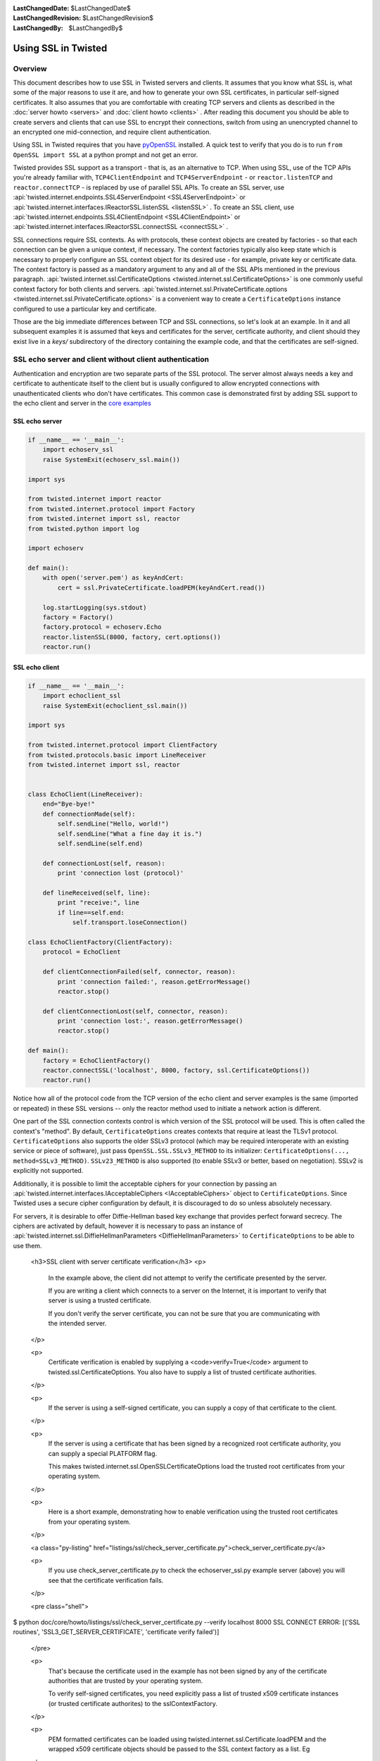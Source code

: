 
:LastChangedDate: $LastChangedDate$
:LastChangedRevision: $LastChangedRevision$
:LastChangedBy: $LastChangedBy$

Using SSL in Twisted
====================


Overview
--------

This document describes how to use SSL in Twisted servers and clients. It
assumes that you know what SSL is, what some of the major reasons to use it
are, and how to generate your own SSL certificates, in particular self-signed
certificates. It also assumes that you are comfortable with creating TCP
servers and clients as described in the :doc:`server howto <servers>` and :doc:`client howto <clients>` . After reading this
document you should be able to create servers and clients that can use SSL to
encrypt their connections, switch from using an unencrypted channel to an
encrypted one mid-connection, and require client authentication.

Using SSL in Twisted requires that you have
`pyOpenSSL <http://launchpad.net/pyopenssl>`_ installed. A quick test to
verify that you do is to run ``from OpenSSL import SSL`` at a
python prompt and not get an error.

Twisted provides SSL support as a transport - that is, as an alternative
to TCP.  When using SSL, use of the TCP APIs you're already familiar
with, ``TCP4ClientEndpoint`` and ``TCP4ServerEndpoint`` -
or ``reactor.listenTCP`` and ``reactor.connectTCP`` -
is replaced by use of parallel SSL APIs.  To create an SSL server, use
:api:`twisted.internet.endpoints.SSL4ServerEndpoint <SSL4ServerEndpoint>` or
:api:`twisted.internet.interfaces.IReactorSSL.listenSSL <listenSSL>` .
To create an SSL client, use
:api:`twisted.internet.endpoints.SSL4ClientEndpoint <SSL4ClientEndpoint>` or
:api:`twisted.internet.interfaces.IReactorSSL.connectSSL <connectSSL>` .

SSL connections require SSL contexts. As with protocols, these context
objects are created by factories - so that each connection can be given a
unique context, if necessary.  The context factories typically also keep
state which is necessary to properly configure an SSL context object for
its desired use - for example, private key or certificate data.  The
context factory is passed as a mandatory argument to any and all of the
SSL APIs mentioned in the previous
paragraph.  :api:`twisted.internet.ssl.CertificateOptions <twisted.internet.ssl.CertificateOptions>`
is one commonly useful context factory for both clients and
servers.  :api:`twisted.internet.ssl.PrivateCertificate.options <twisted.internet.ssl.PrivateCertificate.options>`
is a convenient way to create a ``CertificateOptions`` instance
configured to use a particular key and certificate.

Those are the big immediate differences between TCP and SSL connections,
so let's look at an example. In it and all subsequent examples it is assumed
that keys and certificates for the server, certificate authority, and client
should they exist live in a *keys/* subdirectory of the directory
containing the example code, and that the certificates are self-signed.


SSL echo server and client without client authentication
--------------------------------------------------------

Authentication and encryption are two separate parts of the SSL protocol.
The server almost always needs a key and certificate to authenticate itself
to the client but is usually configured to allow encrypted connections with
unauthenticated clients who don't have certificates. This common case is
demonstrated first by adding SSL support to the echo client and server in
the `core examples <../examples/index.html>`_


SSL echo server
~~~~~~~~~~~~~~~

..  Don't diverge this from doc/core/examples/echoserv_ssl.py


.. code-block:: python


    if __name__ == '__main__':
        import echoserv_ssl
        raise SystemExit(echoserv_ssl.main())

    import sys

    from twisted.internet import reactor
    from twisted.internet.protocol import Factory
    from twisted.internet import ssl, reactor
    from twisted.python import log

    import echoserv

    def main():
        with open('server.pem') as keyAndCert:
            cert = ssl.PrivateCertificate.loadPEM(keyAndCert.read())

        log.startLogging(sys.stdout)
        factory = Factory()
        factory.protocol = echoserv.Echo
        reactor.listenSSL(8000, factory, cert.options())
        reactor.run()


SSL echo client
~~~~~~~~~~~~~~~

..  Don't diverge this from doc/core/examples/echoclient_ssl.py


.. code-block:: python


    if __name__ == '__main__':
        import echoclient_ssl
        raise SystemExit(echoclient_ssl.main())

    import sys

    from twisted.internet.protocol import ClientFactory
    from twisted.protocols.basic import LineReceiver
    from twisted.internet import ssl, reactor


    class EchoClient(LineReceiver):
        end="Bye-bye!"
        def connectionMade(self):
            self.sendLine("Hello, world!")
            self.sendLine("What a fine day it is.")
            self.sendLine(self.end)

        def connectionLost(self, reason):
            print 'connection lost (protocol)'

        def lineReceived(self, line):
            print "receive:", line
            if line==self.end:
                self.transport.loseConnection()

    class EchoClientFactory(ClientFactory):
        protocol = EchoClient

        def clientConnectionFailed(self, connector, reason):
            print 'connection failed:', reason.getErrorMessage()
            reactor.stop()

        def clientConnectionLost(self, connector, reason):
            print 'connection lost:', reason.getErrorMessage()
            reactor.stop()

    def main():
        factory = EchoClientFactory()
        reactor.connectSSL('localhost', 8000, factory, ssl.CertificateOptions())
        reactor.run()


Notice how all of the protocol code from the TCP version of the echo client and server examples is the same (imported or repeated) in these SSL versions -- only the reactor method used to initiate a network action is different.

One part of the SSL connection contexts control is which version of the SSL protocol will be used.
This is often called the context's "method".
By default, ``CertificateOptions`` creates contexts that require at least the TLSv1 protocol.
``CertificateOptions`` also supports the older SSLv3 protocol (which may be required interoperate with an existing service or piece of software), just pass ``OpenSSL.SSL.SSLv3_METHOD`` to its initializer: ``CertificateOptions(..., method=SSLv3_METHOD)``.
``SSLv23_METHOD`` is also supported (to enable SSLv3 or better, based on negotiation).
SSLv2 is explicitly not supported.

Additionally, it is possible to limit the acceptable ciphers for your connection by passing an :api:`twisted.internet.interfaces.IAcceptableCiphers <IAcceptableCiphers>` object to ``CertificateOptions``.
Since Twisted uses a secure cipher configuration by default, it is discouraged to do so unless absolutely necessary.

For servers, it is desirable to offer Diffie-Hellman based key exchange that provides perfect forward secrecy.
The ciphers are activated by default, however it is necessary to pass an instance of :api:`twisted.internet.ssl.DiffieHellmanParameters <DiffieHellmanParameters>` to ``CertificateOptions`` to be able to use them.


    <h3>SSL client with server certificate verification</h3>
    <p>
      In the example above, the client did not attempt to verify the certificate presented by the server.

      If you are writing a client which connects to a server on the Internet,
      it is important to verify that server is using a trusted certificate.

      If you don't verify the server certificate,
      you can not be sure that you are communicating with the intended server.
    </p>

    <p>
      Certificate verification is enabled by supplying a <code>verify=True</code> argument
      to twisted.ssl.CertificateOptions.
      You also have to supply a list of trusted certificate authorities.
    </p>

    <p>
      If the server is using a self-signed certificate,
      you can supply a copy of that certificate to the client.
    </p>

    <p>
      If the server is using a certificate that has been signed
      by a recognized root certificate authority,
      you can supply a special PLATFORM flag.

      This makes twisted.internet.ssl.OpenSSLCertificateOptions
      load the trusted root certificates from your operating system.
    </p>

    <p>
      Here is a short example, demonstrating how to enable verification
      using the trusted root certificates from your operating system.
    </p>

    <a class="py-listing" href="listings/ssl/check_server_certificate.py">check_server_certificate.py</a>

    <p>
      If you use check_server_certificate.py
      to check the echoserver_ssl.py example server (above)
      you will see that the certificate verification fails.
    </p>

    <pre class="shell">
$ python doc/core/howto/listings/ssl/check_server_certificate.py --verify localhost 8000
SSL CONNECT ERROR: [('SSL routines', 'SSL3_GET_SERVER_CERTIFICATE', 'certificate verify failed')]
    </pre>

    <p>
      That's because the certificate used in the example
      has not been signed by any of the certificate authorities
      that are trusted by your operating system.

      To verify self-signed certificates,
      you need explicitly pass a list of trusted x509 certificate instances
      (or trusted certificate authorites)
      to the sslContextFactory.
    </p>

    <p>
      PEM formatted certificates can be loaded using twisted.internet.ssl.Certificate.loadPEM
      and the wrapped x509 certificate objects should be passed to the SSL context factory
      as a list. Eg
    </p>

    <pre class="python">
cert = ssl.Certificate.loadPEM(open(certificatePath).read())

contextFactory = ssl.CertificateOptions(
    verify=True,
    caCerts=[cert.original]
)
    </pre>

    <p>
      You can try this using the check_server_certificates.py example and the echoserver_ssl.py example. eg
    </p>
    <pre class="shell">
$ python check_server_certificate.py -v -t ./server.pem localhost 8000

-----BEGIN CERTIFICATE-----
MIIBaDCCARICAQEwDQYJKoZIhvcNAQEEBQAwPzEYMBYGA1UEAxMPd3d3LmV4YW1w
bGUuY29tMSMwIQYDVQQKExpNeSBFeGFtcGxlIENvbXBhbnkgV2Vic2l0ZTAeFw0x
MzA5MTQwMDAwMDBaFw0xNDA5MTMyMzU5NTlaMD8xGDAWBgNVBAMTD3d3dy5leGFt
cGxlLmNvbTEjMCEGA1UEChMaTXkgRXhhbXBsZSBDb21wYW55IFdlYnNpdGUwXDAN
BgkqhkiG9w0BAQEFAANLADBIAkEAwMcLGUdDAMl6dF05yrxe2LE1Is2F/mCA4+fG
tyOVYcBGp9x4fB/ST/sr/IH/vfdUp2j/7S8e5wgEpVpkq/G8IQIDAQABMA0GCSqG
SIb3DQEBBAUAA0EAVWDAH9c4hKMGXhBcAt01oVTqkKXRUf75dOxIY2FtonYFGBDK
rxZb7KFwV1ahLidtJ77icI6ryoAidL7Z3oiq1Q==
-----END CERTIFICATE-----

SERVER CERTIFICATE: &lt;Certificate Subject=www.example.com Issuer=www.example.com&gt;
    </pre>

    <h4>Known Limitations</h4>
    <div class="note">
    <ol>
      <li>
        Platform certificates can currently only be loaded in Linux.
        (See
        <a href="//twistedmatrix.com/trac/ticket/6371"
           title="enhancement: Support native Windows trusted CA database for SSL certificate validation (new)">#6371</a>,
        <a href="//twistedmatrix.com/trac/ticket/6372"
           title="enhancement: Support native OS X trusted CA database for SSL certificate validation (new)">#6372</a>)
      </li>
      <li>
        Platform certificates are only available on Linux
        if OpenSSL was properly configured at build time.
      </li>
    </ol>
    </div>



Using startTLS
--------------

If you want to switch from unencrypted to encrypted traffic
mid-connection, you'll need to turn on SSL with :api:`twisted.internet.interfaces.ITLSTransport.startTLS <startTLS>` on both
ends of the connection at the same time via some agreed-upon signal like the
reception of a particular message. You can readily verify the switch to an
encrypted channel by examining the packet payloads with a tool like
`Wireshark <http://www.wireshark.org/>`_ .


startTLS server
~~~~~~~~~~~~~~~


.. code-block:: python


    from twisted.internet import reactor, ssl
    from twisted.internet.protocol import ServerFactory
    from twisted.protocols.basic import LineReceiver

    class TLSServer(LineReceiver):
        def lineReceived(self, line):
            print "received: " + line

            if line == "STARTTLS":
                print "-- Switching to TLS"
                self.sendLine('READY')

                self.transport.startTLS(self.factory.contextFactory)


    if __name__ == '__main__':
        with open("keys/server.key") as keyFile:
            with open("keys/server.crt") as certFile:
                cert = PrivateCertificate.loadPEM(
                    keyFile.read() + certFile.read())

        factory = ServerFactory()
        factory.protocol = TLSServer
        factory.contextFactory = cert.options()
        reactor.listenTCP(8000, factory)
        reactor.run()


startTLS client
~~~~~~~~~~~~~~~


.. code-block:: python


    from twisted.internet import reactor, ssl
    from twisted.internet.protocol import ClientFactory
    from twisted.protocols.basic import LineReceiver

    class TLSClient(LineReceiver):
        pretext = [
            "first line",
            "last thing before TLS starts",
            "STARTTLS"]

        posttext = [
            "first thing after TLS started",
            "last thing ever"]

        def connectionMade(self):
            for l in self.pretext:
                self.sendLine(l)

        def lineReceived(self, line):
            print "received: " + line
            if line == "READY":
                self.transport.startTLS(ssl.CertificateOptions())
                for l in self.posttext:
                    self.sendLine(l)
                self.transport.loseConnection()

    class TLSClientFactory(ClientFactory):
        protocol = TLSClient

        def clientConnectionFailed(self, connector, reason):
            print "connection failed: ", reason.getErrorMessage()
            reactor.stop()

        def clientConnectionLost(self, connector, reason):
            print "connection lost: ", reason.getErrorMessage()
            reactor.stop()

    if __name__ == "__main__":
        factory = TLSClientFactory()
        reactor.connectTCP('localhost', 8000, factory)
        reactor.run()


``startTLS`` is a transport method that gets passed a context
factory.  It is invoked at an agreed-upon time in the data reception method
of the client and server protocols. The server
uses ``PrivateCertificate.options`` to create a context factory
which will use a particular certificate and private key (a common
requirement for SSL servers).  The client creates an
uncustomized ``CertificateOptions`` which is all that's necessary
for an SSL client to interact with an SSL server, although it is missing
some verification settings necessary to ensure correct authentication of the
server and confidentiality of data exchanged.


Client authentication
---------------------

Server and client-side changes to require client authentication fall
largely under the dominion of pyOpenSSL, but few examples seem to exist on
the web so for completeness a sample server and client are provided here.


Client-authenticating server
~~~~~~~~~~~~~~~~~~~~~~~~~~~~


.. code-block:: python


    from twisted.internet import ssl, reactor
    from twisted.internet.protocol import Factory, Protocol

    class Echo(Protocol):
        def dataReceived(self, data):
            self.transport.write(data)

    if __name__ == '__main__':
        factory = Factory()
        factory.protocol = Echo

        with open("keys/ca.pem") as certAuthCertFile:
            certAuthCert = ssl.Certificate.loadPEM(certAuthCertFile.read())

        with open("keys/server.key") as keyFile:
            with open("keys/server.crt") as certFile:
                serverCert = ssl.PrivateCertificate.loadPEM(
                    keyFile.read() + certFile.read())

        contextFactory = serverCert.options(certAuthCert)

        reactor.listenSSL(8000, factory, contextFactory)
        reactor.run()


When one or more certificates are passed
to ``PrivateCertificate.options`` , the resulting context factory
will use those certificates as trusted authorities and require that the
peer present a certificate with a valid chain terminating in one of those
authorities.


Client with certificates
~~~~~~~~~~~~~~~~~~~~~~~~


.. code-block:: python


    from twisted.internet import ssl, reactor
    from twisted.internet.protocol import ClientFactory, Protocol

    class EchoClient(Protocol):
        def connectionMade(self):
            print "hello, world"
            self.transport.write("hello, world!")

        def dataReceived(self, data):
            print "Server said:", data
            self.transport.loseConnection()


    class EchoClientFactory(ClientFactory):
        protocol = EchoClient

        def clientConnectionFailed(self, connector, reason):
            print "Connection failed - goodbye!"
            reactor.stop()

        def clientConnectionLost(self, connector, reason):
            print "Connection lost - goodbye!"
            reactor.stop()


    if __name__ == '__main__':
        with open("keys/server.key") as keyFile:
            with open("keys/server.crt") as certFile:
                clientCert = ssl.PrivateCertificate.loadPEM(
                    keyFile.read() + certFile.read())

        ctx = clientCert.options()
        factory = EchoClientFactory()
        reactor.connectSSL('localhost', 8000, factory, ctx)
        reactor.run()


Notice this client code does not pass any certificate authority
certificates to ``PrivateCertificate.options`` .  This means that
it will not validate the server's certificate, it will only present its
certificate to the server for validation.


Other facilities
----------------

:api:`twisted.protocols.amp <twisted.protocols.amp>` supports encrypted
connections and exposes a ``startTLS`` method one can use or
subclass. :api:`twisted.web <twisted.web>` has built-in SSL support in
its :api:`twisted.web.client <client>` , :api:`twisted.web.http <http>` , and :api:`twisted.web.xmlrpc <xmlrpc>` modules.


Conclusion
----------

After reading through this tutorial, you should be able to:

- Use ``listenSSL`` and ``connectSSL`` to create servers and clients that use
  SSL
- Use ``startTLS`` to switch a channel from being unencrypted to using SSL
  mid-connection
- Add server and client support for client authentication
